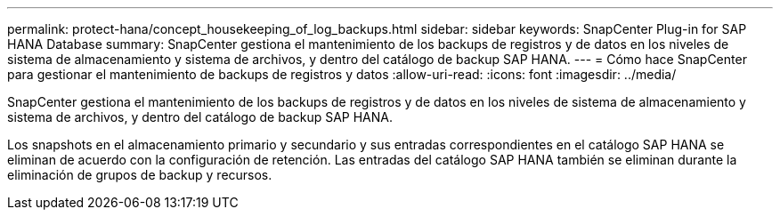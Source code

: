 ---
permalink: protect-hana/concept_housekeeping_of_log_backups.html 
sidebar: sidebar 
keywords: SnapCenter Plug-in for SAP HANA Database 
summary: SnapCenter gestiona el mantenimiento de los backups de registros y de datos en los niveles de sistema de almacenamiento y sistema de archivos, y dentro del catálogo de backup SAP HANA. 
---
= Cómo hace SnapCenter para gestionar el mantenimiento de backups de registros y datos
:allow-uri-read: 
:icons: font
:imagesdir: ../media/


[role="lead"]
SnapCenter gestiona el mantenimiento de los backups de registros y de datos en los niveles de sistema de almacenamiento y sistema de archivos, y dentro del catálogo de backup SAP HANA.

Los snapshots en el almacenamiento primario y secundario y sus entradas correspondientes en el catálogo SAP HANA se eliminan de acuerdo con la configuración de retención. Las entradas del catálogo SAP HANA también se eliminan durante la eliminación de grupos de backup y recursos.
